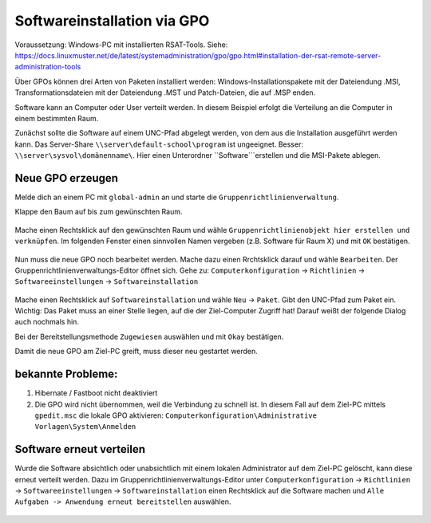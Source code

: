 Softwareinstallation via GPO
============================

.. sectionauthor:: `@michael_kohls <https://ask.linuxmuster.net/u/michael_kohls>`_

Voraussetzung: Windows-PC mit installierten RSAT-Tools. Siehe: https://docs.linuxmuster.net/de/latest/systemadministration/gpo/gpo.html#installation-der-rsat-remote-server-administration-tools

Über GPOs können drei Arten von Paketen installiert werden: Windows-Installationspakete mit der Dateiendung .MSI, Transformationsdateien mit der Dateiendung .MST und Patch-Dateien, die auf .MSP enden.

Software kann an Computer oder User verteilt werden. In diesem Beispiel erfolgt die Verteilung an die Computer in einem bestimmten Raum.

Zunächst sollte die Software auf einem UNC-Pfad abgelegt werden, von dem aus die Installation ausgeführt werden kann. Das Server-Share ``\\server\default-school\program`` ist ungeeignet. Besser: ``\\server\sysvol\domänenname\``. Hier einen Unterordner ``Software```erstellen und die MSI-Pakete ablegen.

Neue GPO erzeugen
-----------------

Melde dich an einem PC mit ``global-admin`` an und starte die ``Gruppenrichtlinienverwaltung``.

Klappe den Baum auf bis zum gewünschten Raum. 

    .. image:: media/01-gpmc.png
        :alt: Gruppenrichtlinienverwaltung
        :align: center
        
Mache einen Rechtsklick auf den gewünschten Raum und wähle ``Gruppenrichtlinienobjekt hier erstellen und verknüpfen``.
Im folgenden Fenster einen sinnvollen Namen vergeben (z.B. Software für Raum X) und mit ``OK`` bestätigen.

   .. image:: media/02-gpmc.png
        :alt: Gruppenrichtlinienverwaltung
        :align: center

Nun muss die neue GPO noch bearbeitet werden. Mache dazu einen Rrchtsklick darauf und wähle ``Bearbeiten``. Der Gruppenrichtlinienverwaltungs-Editor öffnet sich.
Gehe zu: ``Computerkonfiguration`` -> ``Richtlinien`` -> ``Softwareeinstellungen`` -> ``Softwareinstallation``

   .. image:: media/03-gpmc-edit.png
        :alt: Gruppenrichtlinienverwaltungs-Editor
        :align: center

Mache einen Rechtsklick auf ``Softwareinstallation`` und wähle ``Neu`` -> ``Paket``. Gibt den UNC-Pfad zum Paket ein. Wichtig: Das Paket muss an einer Stelle liegen, auf die der Ziel-Computer Zugriff hat! Darauf weißt der folgende Dialog auch nochmals hin.

Bei der Bereitstellungsmethode ``Zugewiesen`` auswählen und mit ``Okay`` bestätigen. 

Damit die neue GPO am Ziel-PC greift, muss dieser neu gestartet werden. 

bekannte Probleme:
------------------

1) Hibernate / Fastboot nicht deaktiviert

2) Die GPO wird nicht übernommen, weil die Verbindung zu schnell ist. In diesem Fall auf dem Ziel-PC mittels ``gpedit.msc`` die lokale GPO aktivieren: ``Computerkonfiguration\Administrative Vorlagen\System\Anmelden``

Software erneut verteilen
-------------------------

Wurde die Software absichtlich oder unabsichtlich mit einem lokalen Administrator auf dem Ziel-PC gelöscht, kann diese erneut verteilt werden. Dazu im Gruppenrichtlinienverwaltungs-Editor unter ``Computerkonfiguration`` -> ``Richtlinien`` -> ``Softwareeinstellungen`` -> ``Softwareinstallation`` einen Rechtsklick auf die Software machen und ``Alle Aufgaben -> Anwendung erneut bereitstellen`` auswählen.


   .. image:: media/04-gpmc-edit.png
        :alt: Gruppenrichtlinienverwaltungs-Editor
        :align: center

